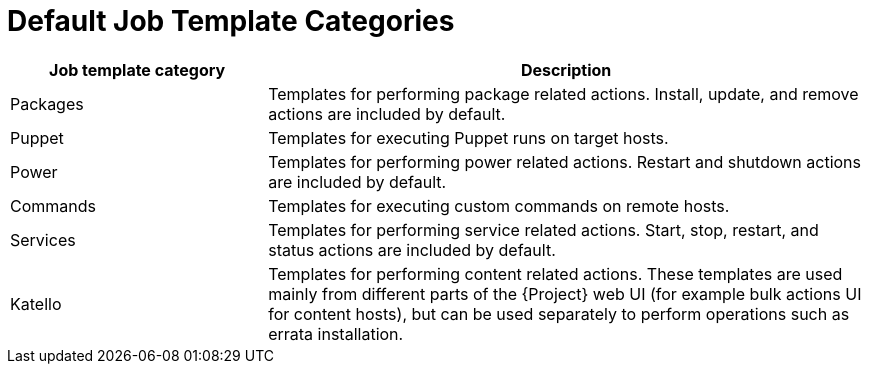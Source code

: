 [id="default-job-template-categories_{context}"]
= Default Job Template Categories

[cols="30%,70%",options="header"]
|====
|Job template category |Description
|Packages |Templates for performing package related actions.
Install, update, and remove actions are included by default.
|Puppet |Templates for executing Puppet runs on target hosts.
|Power |Templates for performing power related actions.
Restart and shutdown actions are included by default.
|Commands |Templates for executing custom commands on remote hosts.
|Services |Templates for performing service related actions.
Start, stop, restart, and status actions are included by default.
|Katello |Templates for performing content related actions.
These templates are used mainly from different parts of the {Project} web UI (for example bulk actions UI for content hosts), but can be used separately to perform operations such as errata installation.
|====
